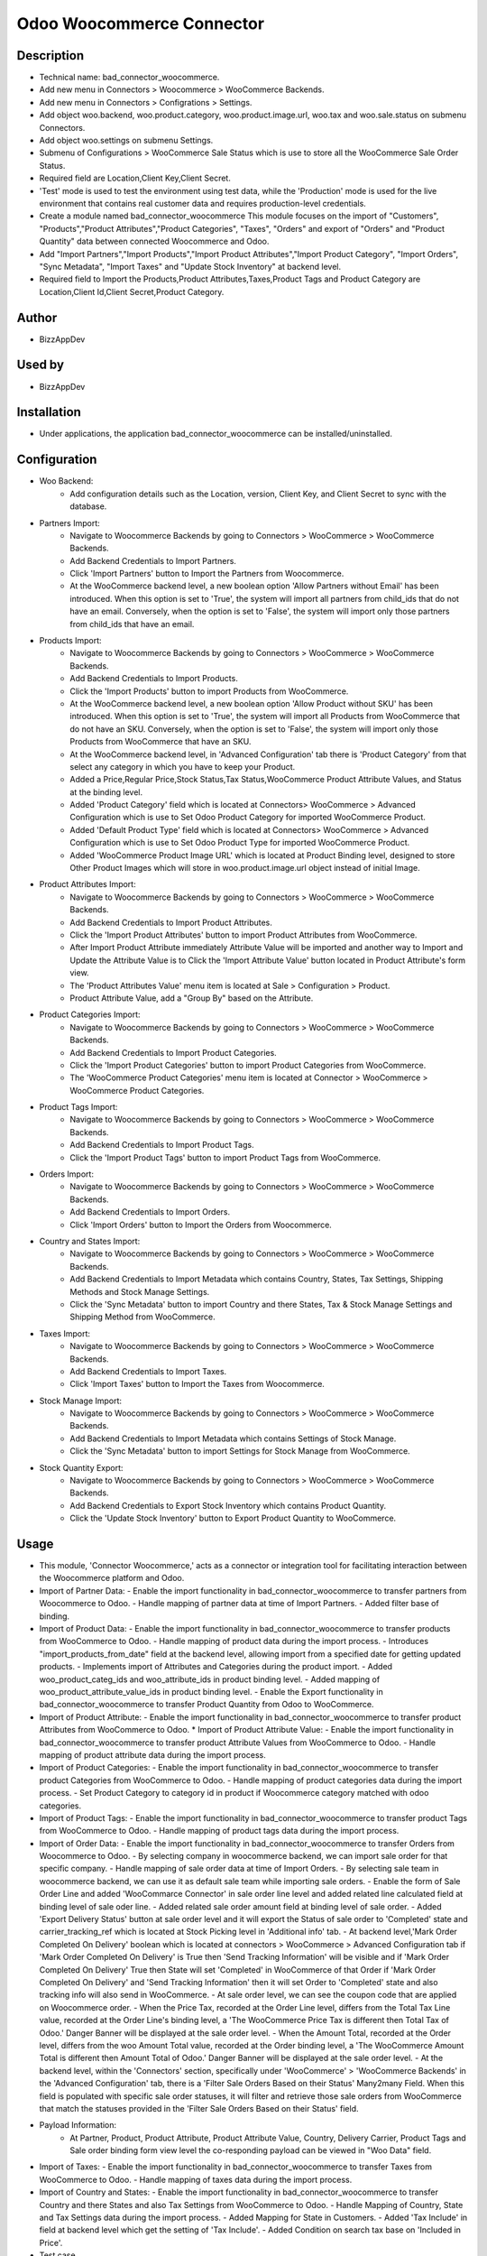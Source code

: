 **Odoo Woocommerce Connector**
==============================

**Description**
***************

* Technical name: bad_connector_woocommerce.
* Add new menu in Connectors > Woocommerce > WooCommerce Backends.
* Add new menu in Connectors > Configrations > Settings.
* Add object woo.backend, woo.product.category, woo.product.image.url, woo.tax  and woo.sale.status on submenu Connectors.
* Add object woo.settings on submenu Settings.
* Submenu of Configurations > WooCommerce Sale Status which is use to store all the WooCommerce Sale Order Status.
* Required field are Location,Client Key,Client Secret.
* 'Test' mode is used to test the environment using test data, while the 'Production' mode is used for the live environment that contains real customer data and requires production-level credentials.
* Create a module named bad_connector_woocommerce This module focuses on the import of "Customers", "Products","Product Attributes","Product Categories", "Taxes", "Orders" and export of "Orders" and "Product Quantity" data between connected Woocommerce and Odoo.
* Add "Import Partners","Import Products","Import Product Attributes","Import Product Category", "Import Orders", "Sync Metadata", "Import Taxes" and "Update Stock Inventory" at backend level.
* Required field to Import the Products,Product Attributes,Taxes,Product Tags and Product Category are Location,Client Id,Client Secret,Product Category.

**Author**
**********

* BizzAppDev


**Used by**
***********

* BizzAppDev


**Installation**
****************

* Under applications, the application bad_connector_woocommerce can be installed/uninstalled.


**Configuration**
*****************

* Woo Backend:
    - Add configuration details such as the Location, version, Client Key, and Client Secret to sync with the database.

* Partners Import:
    - Navigate to Woocommerce Backends by going to Connectors > WooCommerce > WooCommerce Backends.
    - Add Backend Credentials to Import Partners.
    - Click 'Import Partners' button to Import the Partners from Woocommerce.
    - At the WooCommerce backend level, a new boolean option 'Allow Partners without Email' has been introduced. When this option is set to 'True', the system will import all partners from child_ids that do not have an email. Conversely, when the option is set to 'False', the system will import only those partners from child_ids that have an email.

* Products Import:
    - Navigate to Woocommerce Backends by going to Connectors > WooCommerce > WooCommerce Backends.
    - Add Backend Credentials to Import Products.
    - Click the 'Import Products' button to import Products from WooCommerce.
    - At the WooCommerce backend level, a new boolean option 'Allow Product without SKU' has been introduced. When this option is set to 'True', the system will import all Products from WooCommerce that do not have an SKU. Conversely, when the option is set to 'False', the system will import only those Products from WooCommerce that have an SKU.
    - At the WooCommerce backend level, in 'Advanced Configuration' tab there is 'Product Category' from that select any category in which you have to keep your Product.
    - Added a Price,Regular Price,Stock Status,Tax Status,WooCommerce Product Attribute Values, and Status at the binding level.
    - Added 'Product Category' field which is located at Connectors> WooCommerce > Advanced Configuration which is use to Set Odoo Product Category for imported WooCommerce Product.
    - Added 'Default Product Type' field which is located at Connectors> WooCommerce > Advanced Configuration which is use to Set Odoo Product Type for imported WooCommerce Product.
    - Added 'WooCommerce Product Image URL' which is located at Product Binding level, designed to store Other Product Images which will store in woo.product.image.url object instead of initial Image.

* Product Attributes Import:
    - Navigate to Woocommerce Backends by going to Connectors > WooCommerce > WooCommerce Backends.
    - Add Backend Credentials to Import Product Attributes.
    - Click the 'Import Product Attributes' button to import Product Attributes from WooCommerce.
    - After Import Product Attribute immediately Attribute Value will be imported and another way to Import and Update the Attribute Value is to Click the 'Import Attribute Value' button located in Product Attribute's form view.
    - The 'Product Attributes Value' menu item is located at Sale > Configuration > Product.
    - Product Attribute Value, add a "Group By" based on the Attribute.

* Product Categories Import:
    - Navigate to Woocommerce Backends by going to Connectors > WooCommerce > WooCommerce Backends.
    - Add Backend Credentials to Import Product Categories.
    - Click the 'Import Product Categories' button to import Product Categories from WooCommerce.
    - The 'WooCommerce Product Categories' menu item is located at Connector > WooCommerce > WooCommerce Product Categories.

* Product Tags Import:
    - Navigate to Woocommerce Backends by going to Connectors > WooCommerce > WooCommerce Backends.
    - Add Backend Credentials to Import Product Tags.
    - Click the 'Import Product Tags' button to import Product Tags from WooCommerce.

* Orders Import:
    - Navigate to Woocommerce Backends by going to Connectors > WooCommerce > WooCommerce Backends.
    - Add Backend Credentials to Import Orders.
    - Click 'Import Orders' button to Import the Orders from Woocommerce.

* Country and States Import:
    - Navigate to Woocommerce Backends by going to Connectors > WooCommerce > WooCommerce Backends.
    - Add Backend Credentials to Import Metadata which contains Country, States, Tax Settings, Shipping Methods and Stock Manage Settings.
    - Click the 'Sync Metadata' button to import Country and there States, Tax & Stock Manage Settings and Shipping Method from WooCommerce.

* Taxes Import:
    - Navigate to Woocommerce Backends by going to Connectors > WooCommerce > WooCommerce Backends.
    - Add Backend Credentials to Import Taxes.
    - Click 'Import Taxes' button to Import the Taxes from Woocommerce.

* Stock Manage Import:
    - Navigate to Woocommerce Backends by going to Connectors > WooCommerce > WooCommerce Backends.
    - Add Backend Credentials to Import Metadata which contains Settings of Stock Manage.
    - Click the 'Sync Metadata' button to import Settings for Stock Manage from WooCommerce.

* Stock Quantity Export:
    - Navigate to Woocommerce Backends by going to Connectors > WooCommerce > WooCommerce Backends.
    - Add Backend Credentials to Export Stock Inventory which contains Product Quantity.
    - Click the 'Update Stock Inventory' button to Export Product Quantity to WooCommerce.

**Usage**
*********

* This module, 'Connector Woocommerce,' acts as a connector or integration tool for facilitating interaction between the Woocommerce platform and Odoo.

* Import of Partner Data:
  - Enable the import functionality in bad_connector_woocommerce to transfer partners from Woocommerce to Odoo.
  - Handle mapping of partner data at time of Import Partners.
  - Added filter base of binding.

* Import of Product Data:
  - Enable the import functionality in bad_connector_woocommerce to transfer products from WooCommerce to Odoo.
  - Handle mapping of product data during the import process.
  - Introduces "import_products_from_date" field at the backend level, allowing import from a specified date for getting updated products.
  - Implements import of Attributes and Categories during the product import.
  - Added woo_product_categ_ids and woo_attribute_ids in product binding level.
  - Added mapping of woo_product_attribute_value_ids in product binding level.
  - Enable the Export functionality in bad_connector_woocommerce to transfer Product Quantity from Odoo to WooCommerce.

* Import of Product Attribute:
  - Enable the import functionality in bad_connector_woocommerce to transfer product Attributes from WooCommerce to Odoo.
  * Import of Product Attribute Value:
  - Enable the import functionality in bad_connector_woocommerce to transfer product Attribute Values from WooCommerce to Odoo.
  - Handle mapping of product attribute data during the import process.

* Import of Product Categories:
  - Enable the import functionality in bad_connector_woocommerce to transfer product Categories from WooCommerce to Odoo.
  - Handle mapping of product categories data during the import process.
  - Set Product Category to category id in product if Woocommerce category matched with odoo categories.

* Import of Product Tags:
  - Enable the import functionality in bad_connector_woocommerce to transfer product Tags from WooCommerce to Odoo.
  - Handle mapping of product tags data during the import process.

* Import of Order Data:
  - Enable the import functionality in bad_connector_woocommerce to transfer Orders from Woocommerce to Odoo.
  - By selecting company in woocommerce backend, we can import sale order for that specific company.
  - Handle mapping of sale order data at time of Import Orders.
  - By selecting sale team in woocommerce backend, we can use it as default sale team while importing sale orders.
  - Enable the form of Sale Order Line and added 'WooCommarce Connector' in sale order line level and added related line calculated field at binding level of sale oder line.
  - Added related sale order amount field at binding level of sale order.
  - Added 'Export Delivery Status' button at sale order level and it will export the Status of sale order to 'Completed' state and carrier_tracking_ref which is located at Stock Picking level in 'Additional info' tab.
  - At backend level,'Mark Order Completed On Delivery' boolean which is located at connectors > WooCommerce > Advanced Configuration tab if 'Mark Order Completed On Delivery' is True then 'Send Tracking Information' will be visible and if 'Mark Order Completed On Delivery' True then State will set 'Completed' in WooCommerce of that Order if 'Mark Order Completed On Delivery' and 'Send Tracking Information' then it will set Order to 'Completed' state and also tracking info will also send in WooCommerce.
  - At sale order level, we can see the coupon code that are applied on Woocommerce order.
  - When the Price Tax, recorded at the Order Line level, differs from the Total Tax Line value, recorded at the Order Line's binding level, a 'The WooCommerce Price Tax is different then Total Tax of Odoo.' Danger Banner will be displayed at the sale order level.
  - When the Amount Total, recorded at the Order level, differs from the woo Amount Total value, recorded at the Order binding level, a 'The WooCommerce Amount Total is different then Amount Total of Odoo.' Danger Banner will be displayed at the sale order level.
  - At the backend level, within the 'Connectors' section, specifically under 'WooCommerce' > 'WooCommerce Backends' in the 'Advanced Configuration' tab, there is a 'Filter Sale Orders Based on their Status' Many2many Field. When this field is populated with specific sale order statuses, it will filter and retrieve those sale orders from WooCommerce that match the statuses provided in the 'Filter Sale Orders Based on their Status' field.

* Payload Information:
    - At Partner, Product, Product Attribute, Product Attribute Value, Country, Delivery Carrier, Product Tags and Sale order binding form view level the co-responding payload can be viewed in "Woo Data" field.

* Import of Taxes:
  - Enable the import functionality in bad_connector_woocommerce to transfer Taxes from WooCommerce to Odoo.
  - Handle mapping of taxes data during the import process.

* Import of Country and States:
  - Enable the import functionality in bad_connector_woocommerce to transfer Country and there States and also Tax Settings from WooCommerce to Odoo.
  - Handle Mapping of Country, State and Tax Settings data during the import process.
  - Added Mapping for State in Customers.
  - Added 'Tax Include' in field at backend level which get the setting of 'Tax Include'.
  - Added Condition on search tax base on 'Included in Price'.
* Test case

* Import of Stock Manage Settings:
  - Enable the import functionality in bad_connector_woocommerce to transfer Stock Manage Settings from WooCommerce to Odoo.
  - Handle mapping of Stock Manage data during the import process.

**Known issues/Roadmap**
************************

* #N/A


**Changelog**
*************

* #N/A
